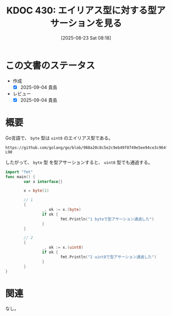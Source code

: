 :properties:
:ID: 20250823T081830
:mtime:    20250904212956
:ctime:    20250823081928
:end:
#+title:      KDOC 430: エイリアス型に対する型アサーションを見る
#+date:       [2025-08-23 Sat 08:18]
#+filetags:   :permanent:
#+identifier: 20250823T081830

* この文書のステータス
- 作成
  - [X] 2025-09-04 貴島
- レビュー
  - [X] 2025-09-04 貴島

* 概要

Go言語で、 ~byte~ 型は ~uint8~ のエイリアス型である。

#+begin_src git-permalink
https://github.com/golang/go/blob/988a20c8c5e2c9eb49f8749e5ee94ce3c964fe59/src/builtin/builtin.go#L87-L90
#+end_src

#+RESULTS:
#+begin_src
// byte is an alias for uint8 and is equivalent to uint8 in all ways. It is
// used, by convention, to distinguish byte values from 8-bit unsigned
// integer values.
type byte = uint8
#+end_src

したがって、 ~byte~ 型 を型アサーションすると、 ~uint8~ 型でも通過する。

#+begin_src go
  import "fmt"
  func main() {
          var x interface{}

          x = byte(1)

          // 1
          {
                  _, ok := x.(byte)
                  if ok {
                          fmt.Println("1 byteで型アサーション通過した")
                  }
          }

          // 2
          {
                  _, ok := x.(uint8)
                  if ok {
                          fmt.Println("2 uint8で型アサーション通過した")
                  }
          }
  }
#+end_src

#+RESULTS:
#+begin_src
1 byteで型アサーション通過した
2 uint8で型アサーション通過した
#+end_src

* 関連
なし。
